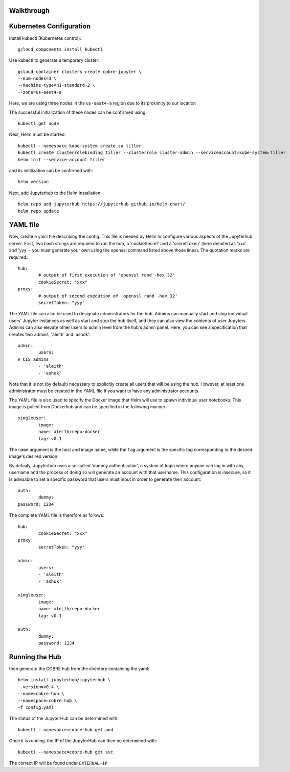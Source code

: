 Walkthrough
===========

Kubernetes Configuration
========================

Install kubectl (Kubernetes control)::

	gcloud components install kubectl

Use kubectl to generate a temporary cluster::

	gcloud container clusters create cobre-jupyter \
    	--num-nodes=3 \
    	--machine-type=n1-standard-2 \
    	--zone=us-east4-a

Here, we are using three nodes in the ``us-east4-a`` region due to its proximity to our location

The successful initialization of these nodes can be confirmed using::

	kubectl get node

Next, Helm must be started::

	kubectl --namespace kube-system create sa tiller
	kubectl create clusterrolebinding tiller --clusterrole cluster-admin --serviceaccount=kube-system:tiller
	helm init --service-account tiller

and its initilization can be confirmed with::

	helm version

Next, add Jupyterhub to the Helm installation::

	helm repo add jupyterhub https://jupyterhub.github.io/helm-chart/
	helm repo update

YAML file
=========

Now, create a yaml file describing the config.  This file is needed by Helm to configure various aspects of the Jupyterhub server.  First, two hash strings are required to run the hub, a 'cookieSecret' and a 'secretToken' (here denoted as 'xxx' and 'yyy' - you must generate your own using the openssl command listed above those lines).  The quotation marks are required.::

	hub:
  		# output of first execution of 'openssl rand -hex 32'
  		cookieSecret: "xxx"
	proxy:
  		# output of second execution of 'openssl rand -hex 32'
  		secretToken: "yyy"

The YAML file can also be used to designate administrators for the hub.  Admins can manually start and stop individual users' Jupyter instances as well as start and stop the hub itself, and they can also view the contents of user Jupyters.  Admins can also elevate other users to admin level from the hub's admin panel.  Here, you can see a specification that creates two admins, 'aleith' and 'ashok'::

	admin:
  		users:
    	# CIS admins
    		- 'aleith'
    		- 'ashok'

Note that it is not (by default) necessary to explicitly create all users that will be using the hub.  However, at least one administrator must be created in the YAML file if you want to have any administrator accounts.

The YAML file is also used to specify the Docker image that Helm will use to spawn individual user notebooks.  This image is pulled from Dockerhub and can be specified in the following manner::

	singleuser:
  		image:
     		name: aleith/repo-docker
     		tag: v0.1

The ``name`` argument is the host and image name, while the ``tag`` argument is the specific tag corresponding to the desired image's desired version.

By defauly, Jupyterhub uses a so-called 'dummy authenticatior', a system of login where anyone can log in with any username and the process of doing so will generate an account with that username.  This configuration is insecure, so it is advisable to set a specific password that users must input in order to generate their account::

	auth:
  		dummy:
    	password: 1234

The complete YAML file is therefore as follows::

	hub:
 		cookieSecret: "xxx"
	proxy:
  		secretToken: "yyy"
  		
	admin:
  		users:
    		- 'aleith'
    		- 'ashok'
    		
	singleuser:
  		image:
     		name: aleith/repo-docker
     		tag: v0.1
     		
	auth:
  		dummy:
    		password: 1234

Running the Hub
===============

then generate the COBRE hub from the directory containing the yaml::

	helm install jupyterhub/jupyterhub \
    	--version=v0.4 \
    	--name=cobre-hub \
    	--namespace=cobre-hub \
    	-f config.yaml

The status of the JupyterHub can be determined with::

	kubectl --namespace=cobre-hub get pod

Once it is running, the IP of the JupyterHub can then be determined with::

	kubectl --namespace=cobre-hub get svc

The correct IP will be found under ``EXTERNAL-IP``